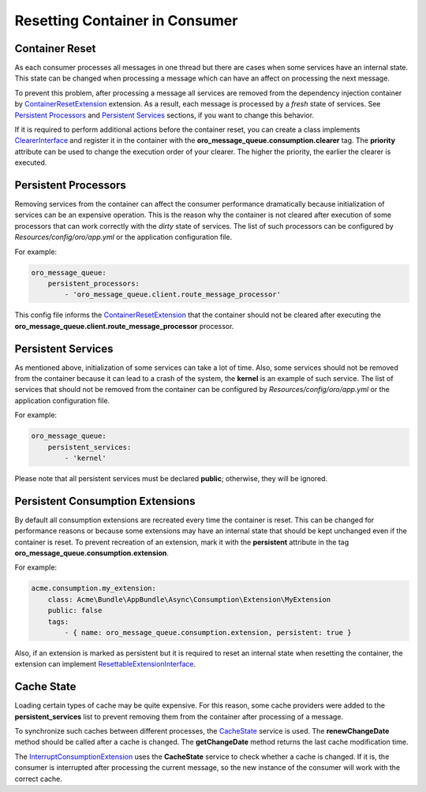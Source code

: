 .. _dev-cookbook-system-mq-reset-contaiter:

Resetting Container in Consumer
===============================

Container Reset
---------------

As each consumer processes all messages in one thread but there are cases when some services have an internal state. This state can be changed when processing a message which can have an affect on processing the next message.

To prevent this problem, after processing a message all services are removed from the dependency injection
container by `ContainerResetExtension`_ extension. As a result, each message is processed by a *fresh* state of services. See `Persistent Processors`_ and `Persistent Services`_ sections, if you want to change this behavior.

If it is required to perform additional actions before the container reset, you can create a class implements
`ClearerInterface`_ and register it in the container with the **oro_message_queue.consumption.clearer** tag. The **priority** attribute can be used to change the execution order of your clearer. The higher the priority, the earlier the clearer is executed.

Persistent Processors
---------------------

Removing services from the container can affect the consumer performance dramatically because initialization
of services can be an expensive operation. This is the reason why the container is not cleared after execution of
some processors that can work correctly with the *dirty* state of services. The list of such processors can
be configured by *Resources/config/oro/app.yml* or the application configuration file. 

For example: 

.. code-block:: yaml

    oro_message_queue:
        persistent_processors:
            - 'oro_message_queue.client.route_message_processor'

This config file informs the `ContainerResetExtension`_ that the container should not be cleared after executing the
**oro_message_queue.client.route_message_processor** processor.

Persistent Services
-------------------

As mentioned above, initialization of some services can take a lot of time. Also, some services should not be removed
from the container because it can lead to a crash of the system, the **kernel** is an example of such service.
The list of services that should not be removed from the container can be configured by *Resources/config/oro/app.yml*
or the application configuration file. 

For example:

.. code-block:: yaml

    oro_message_queue:
        persistent_services:
            - 'kernel'

Please note that all persistent services must be declared **public**; otherwise, they will be ignored.

Persistent Consumption Extensions
---------------------------------

By default all consumption extensions are recreated every time the container is reset. This can be
changed for performance reasons or because some extensions may have an internal state that should be
kept unchanged even if the container is reset. To prevent recreation of an extension, mark it with the
**persistent** attribute in the tag **oro_message_queue.consumption.extension**. 

For example:

.. code-block:: yaml

    acme.consumption.my_extension:
        class: Acme\Bundle\AppBundle\Async\Consumption\Extension\MyExtension
        public: false
        tags:
            - { name: oro_message_queue.consumption.extension, persistent: true }

Also, if an extension is marked as persistent but it is required to reset an internal state when resetting
the container, the extension can implement `ResettableExtensionInterface`_.

Cache State
-----------

Loading certain types of cache may be quite expensive. For this reason, some cache providers
were added to the **persistent_services** list to prevent removing them from the container after processing of a message.

To synchronize such caches between different processes, the `CacheState`_ service is used. 
The **renewChangeDate** method should be called after a cache is changed. The **getChangeDate** method 
returns the last cache modification time.

The `InterruptConsumptionExtension`_ uses the **CacheState** service to check whether a cache is changed. 
If it is, the consumer is interrupted after processing the current message, so the new instance of the consumer will work with the correct cache.

.. _`ContainerResetExtension`: https://github.com/oroinc/platform/blob/master/src/Oro/Bundle/MessageQueueBundle/Consumption/Extension/ContainerResetExtension.php
.. _`ClearerInterface`: https://github.com/oroinc/platform/blob/master/src/Oro/Bundle/MessageQueueBundle/Consumption/Extension/ClearerInterface.php
.. _`ResettableExtensionInterface`: https://github.com/oroinc/platform/blob/master/src/Oro/Bundle/MessageQueueBundle/Consumption/Extension/ResettableExtensionInterface.php
.. _`CacheState`: https://github.com/oroinc/platform/blob/master/src/Oro/Bundle/MessageQueueBundle/Consumption/CacheState.php
.. _`InterruptConsumptionExtension`: https://github.com/oroinc/platform/blob/master/src/Oro/Bundle/MessageQueueBundle/Consumption/Extension/InterruptConsumptionExtension.php
